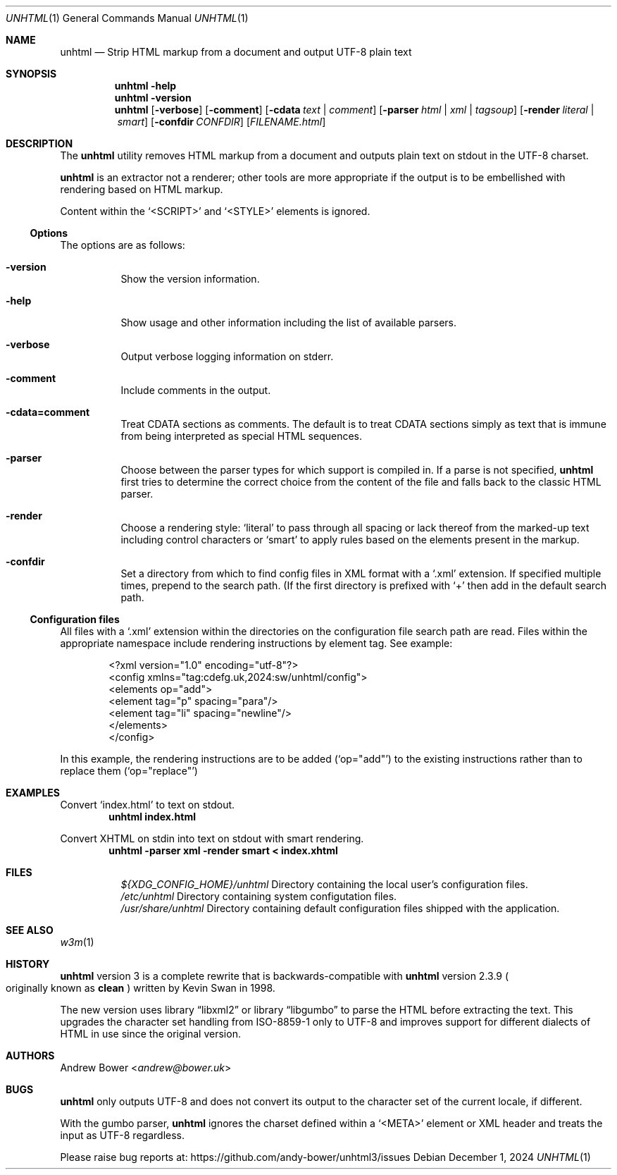 .Dd December 1, 2024
.Dt UNHTML 1
.Os
.Sh NAME
.Nm unhtml
.Nd Strip HTML markup from a document and output UTF-8 plain text
.Sh SYNOPSIS
.Nm
.Fl help
.Nm
.Fl version
.Nm
.Op Fl verbose
.Op Fl comment
.Op Fl cdata Ar text | comment
.Op Fl parser Ar html | xml | tagsoup
.Op Fl render Ar literal | smart
.Op Fl confdir Ar CONFDIR
.Op Ar FILENAME.html
.Sh DESCRIPTION
The
.Nm
utility removes HTML markup from a document and outputs plain text on stdout
in the UTF-8 charset.
.Pp
.Nm
is an extractor not a renderer; other tools are more appropriate if the output
is to be embellished with rendering based on HTML markup.
.Pp
Content within the
.Ql <SCRIPT>
and
.Ql <STYLE>
elements is ignored.
.Ss Options
The options are as follows:
.Bl -tag -width Ds
.It Fl version
Show the version information.
.It Fl help
Show usage and other information including the list of available parsers.
.It Fl verbose
Output verbose logging information on stderr.
.It Fl comment
Include comments in the output.
.It Fl cdata=comment
Treat CDATA sections as comments. The default is to treat CDATA sections
simply as text that is immune from being interpreted as special HTML
sequences.
.It Fl parser
Choose between the parser types for which support is compiled in.
If a parse is not specified,
.Nm
first tries to determine the correct choice from the content of the file and
falls back to the classic HTML parser.
.It Fl render
Choose a rendering style:
.Ql literal
to pass through all spacing or lack thereof from the marked-up text including
control characters or
.Ql smart
to apply rules based on the elements present in the markup.
.It Fl confdir
Set a directory from which to find config files in XML format with a
.Ql .xml
extension. If specified multiple times, prepend to the search path. (If the
first directory is prefixed with
.Ql +
then add in the default search path.
.El
.Ss Configuration files
All files with a
.Ql .xml
extension within the directories on the configuration file search path are
read. Files within the appropriate namespace include rendering instructions
by element tag. See example:
.Bd -literal -offset indent
<?xml version="1.0" encoding="utf-8"?>
<config xmlns="tag:cdefg.uk,2024:sw/unhtml/config">
  <elements op="add">
    <element tag="p" spacing="para"/>
    <element tag="li" spacing="newline"/>
  </elements>
</config>
.Ed
.Pp
In this example, the rendering instructions are to be added
.Pq Ql op="add"
to the existing instructions rather than to replace them
.Pq Ql op="replace"
\. This allows users both to override or supplement system defaults.
.Sh EXAMPLES
Convert
.Ql index.html
to text on stdout.
.Dl unhtml index.html
.Pp
Convert XHTML on stdin into text on stdout with smart rendering.
.Dl unhtml -parser xml -render smart < index.xhtml
.Sh FILES
.Bl -tag -width Ds
.It
.Pa ${XDG_CONFIG_HOME}/unhtml
Directory containing the local user's configuration files.
.It
.Pa /etc/unhtml
Directory containing system configutation files.
.It
.Pa /usr/share/unhtml
Directory containing default configuration files shipped with the application.
.El
.Sh SEE ALSO
.Xr w3m 1
.Sh HISTORY
.Nm
version 3 is a complete rewrite that is backwards-compatible with
.Nm
version 2.3.9
.Po
originally known as
.Nm clean
.Pc
written by Kevin Swan in 1998.
.Pp
The new version uses
.Lb libxml2
or
.Lb libgumbo
to parse the HTML before extracting the text. This upgrades the character
set handling from ISO-8859-1 only to UTF-8 and improves support for
different dialects of HTML in use since the original version.
.Sh AUTHORS
.An -nosplit
.An Andrew Bower Aq Mt andrew@bower.uk
.Sh BUGS
.Nm
only outputs UTF-8 and does not convert its output to the character set of
the current locale, if different.
.Pp
With the gumbo parser,
.Nm
ignores the charset defined within a
.Ql <META>
element or XML header and treats the input as UTF-8 regardless.
.Pp
Please raise bug reports at:
.Lk https://github.com/andy-bower/unhtml3/issues
